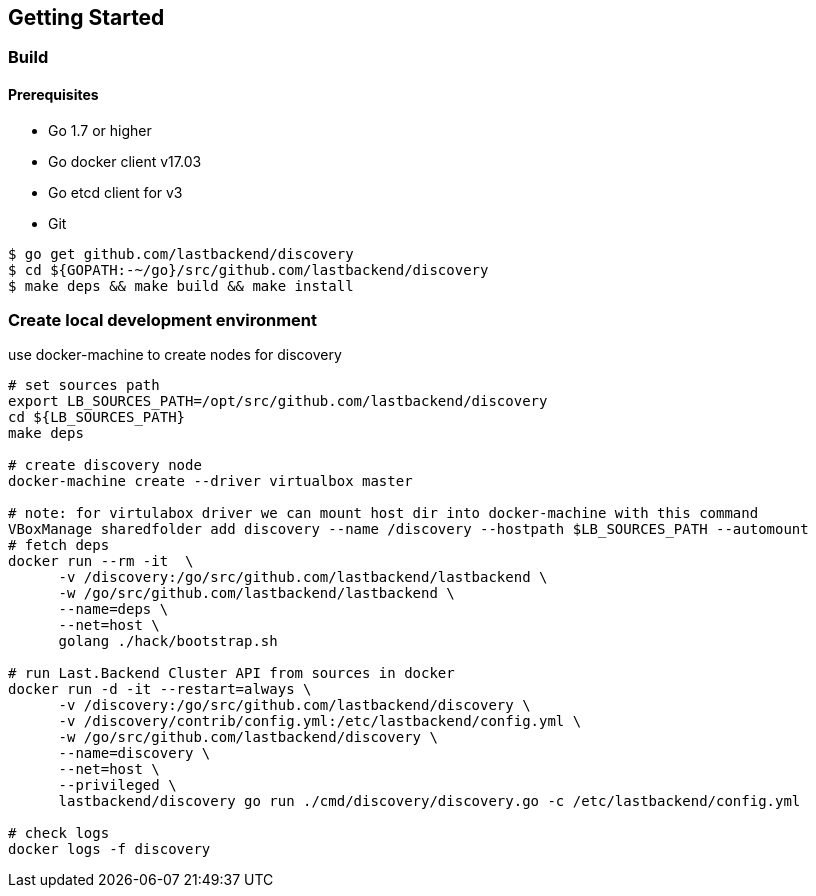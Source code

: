 == Getting Started

=== Build

==== Prerequisites

- Go 1.7 or higher
- Go docker client v17.03
- Go etcd client for v3
- Git


[source,bash]
----
$ go get github.com/lastbackend/discovery
$ cd ${GOPATH:-~/go}/src/github.com/lastbackend/discovery
$ make deps && make build && make install
----

=== Create local development environment

use docker-machine to create nodes for discovery

[source,bash]
----
# set sources path
export LB_SOURCES_PATH=/opt/src/github.com/lastbackend/discovery
cd ${LB_SOURCES_PATH}
make deps

# create discovery node
docker-machine create --driver virtualbox master

# note: for virtulabox driver we can mount host dir into docker-machine with this command
VBoxManage sharedfolder add discovery --name /discovery --hostpath $LB_SOURCES_PATH --automount
# fetch deps
docker run --rm -it  \
      -v /discovery:/go/src/github.com/lastbackend/lastbackend \
      -w /go/src/github.com/lastbackend/lastbackend \
      --name=deps \
      --net=host \
      golang ./hack/bootstrap.sh

# run Last.Backend Cluster API from sources in docker
docker run -d -it --restart=always \
      -v /discovery:/go/src/github.com/lastbackend/discovery \
      -v /discovery/contrib/config.yml:/etc/lastbackend/config.yml \
      -w /go/src/github.com/lastbackend/discovery \
      --name=discovery \
      --net=host \
      --privileged \
      lastbackend/discovery go run ./cmd/discovery/discovery.go -c /etc/lastbackend/config.yml

# check logs
docker logs -f discovery
----
